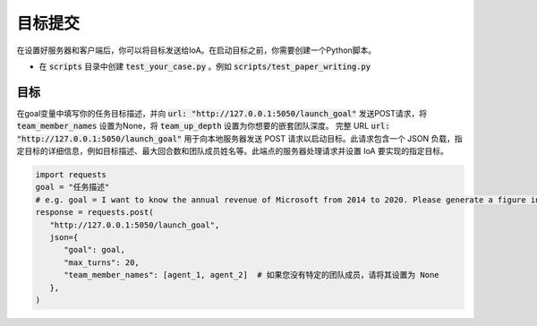 目标提交
#######################
在设置好服务器和客户端后，你可以将目标发送给IoA。在启动目标之前，你需要创建一个Python脚本。

* 在 :code:`scripts` 目录中创建 :code:`test_your_case.py` 。例如 :code:`scripts/test_paper_writing.py`

目标
===========================
在goal变量中填写你的任务目标描述，并向 :code:`url: "http://127.0.0.1:5050/launch_goal"` 发送POST请求，将 :code:`team_member_names` 设置为None，将 :code:`team_up_depth` 设置为你想要的嵌套团队深度。
完整 URL :code:`url: "http://127.0.0.1:5050/launch_goal"` 用于向本地服务器发送 POST 请求以启动目标。此请求包含一个 JSON 负载，指定目标的详细信息，例如目标描述、最大回合数和团队成员姓名等。此端点的服务器处理请求并设置 IoA 要实现的指定目标。

.. code-block:: python

   import requests 
   goal = "任务描述" 
   # e.g. goal = I want to know the annual revenue of Microsoft from 2014 to 2020. Please generate a figure in text format showing the trend of the annual revenue, and give me a analysis report.
   response = requests.post(
      "http://127.0.0.1:5050/launch_goal",
      json={
         "goal": goal,
         "max_turns": 20,
         "team_member_names": [agent_1, agent_2]  # 如果您没有特定的团队成员，请将其设置为 None
      },
   )
